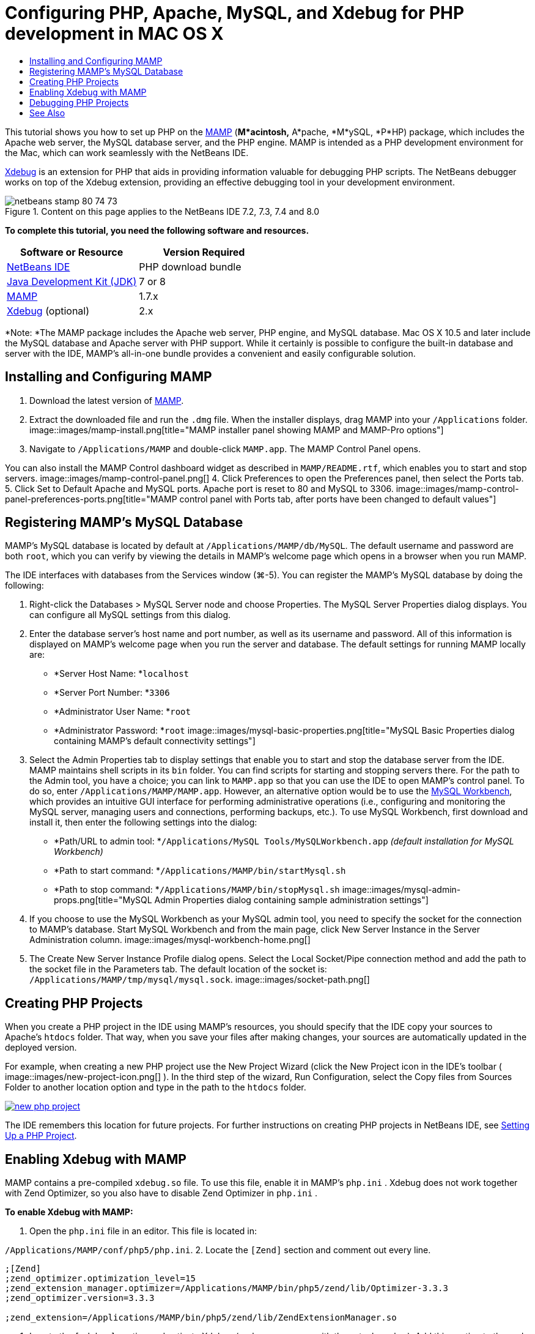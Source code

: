 // 
//     Licensed to the Apache Software Foundation (ASF) under one
//     or more contributor license agreements.  See the NOTICE file
//     distributed with this work for additional information
//     regarding copyright ownership.  The ASF licenses this file
//     to you under the Apache License, Version 2.0 (the
//     "License"); you may not use this file except in compliance
//     with the License.  You may obtain a copy of the License at
// 
//       http://www.apache.org/licenses/LICENSE-2.0
// 
//     Unless required by applicable law or agreed to in writing,
//     software distributed under the License is distributed on an
//     "AS IS" BASIS, WITHOUT WARRANTIES OR CONDITIONS OF ANY
//     KIND, either express or implied.  See the License for the
//     specific language governing permissions and limitations
//     under the License.
//

= Configuring PHP, Apache, MySQL, and Xdebug for PHP development in MAC OS X
:jbake-type: tutorial
:jbake-tags: tutorials 
:jbake-status: published
:syntax: true
:toc: left
:toc-title:
:description: Configuring PHP, Apache, MySQL, and Xdebug for PHP development in MAC OS X - Apache NetBeans
:keywords: Apache NetBeans, Tutorials, Configuring PHP, Apache, MySQL, and Xdebug for PHP development in MAC OS X

This tutorial shows you how to set up PHP on the link:http://www.mamp.info/en/index.php[+MAMP+] (*M*acintosh,* A*pache, *M*ySQL, *P*HP) package, which includes the Apache web server, the MySQL database server, and the PHP engine. MAMP is intended as a PHP development environment for the Mac, which can work seamlessly with the NetBeans IDE.

link:http://www.Xdebug.org/[+Xdebug+] is an extension for PHP that aids in providing information valuable for debugging PHP scripts. The NetBeans debugger works on top of the Xdebug extension, providing an effective debugging tool in your development environment.


image::images/netbeans-stamp-80-74-73.png[title="Content on this page applies to the NetBeans IDE 7.2, 7.3, 7.4 and 8.0"]


*To complete this tutorial, you need the following software and resources.*

|===
|Software or Resource |Version Required 

|link:https://netbeans.org/downloads/index.html[+NetBeans IDE+] |PHP download bundle 

|link:http://www.oracle.com/technetwork/java/javase/downloads/index.html[+Java Development Kit (JDK)+] |7 or 8 

|link:http://www.mamp.info/en/download.html[+MAMP+] |1.7.x 

|link:http://www.Xdebug.org/download.php[+Xdebug+] (optional) |2.x 
|===

*Note: *The MAMP package includes the Apache web server, PHP engine, and MySQL database. Mac OS X 10.5 and later include the MySQL database and Apache server with PHP support. While it certainly is possible to configure the built-in database and server with the IDE, MAMP's all-in-one bundle provides a convenient and easily configurable solution.


== Installing and Configuring MAMP

1. Download the latest version of link:http://www.mamp.info/en/download.html[+MAMP+].
2. Extract the downloaded file and run the `.dmg` file. When the installer displays, drag MAMP into your `/Applications` folder. 
image::images/mamp-install.png[title="MAMP installer panel showing MAMP and MAMP-Pro options"]
3. Navigate to `/Applications/MAMP` and double-click `MAMP.app`. The MAMP Control Panel opens. 

You can also install the MAMP Control dashboard widget as described in `MAMP/README.rtf`, which enables you to start and stop servers. 
image::images/mamp-control-panel.png[]
4. Click Preferences to open the Preferences panel, then select the Ports tab.
5. Click Set to Default Apache and MySQL ports. Apache port is reset to 80 and MySQL to 3306. 
image::images/mamp-control-panel-preferences-ports.png[title="MAMP control panel with Ports tab, after ports have been changed to default values"]


== Registering MAMP's MySQL Database

MAMP's MySQL database is located by default at `/Applications/MAMP/db/MySQL`. The default username and password are both `root`, which you can verify by viewing the details in MAMP's welcome page which opens in a browser when you run MAMP.

The IDE interfaces with databases from the Services window (⌘-5). You can register the MAMP's MySQL database by doing the following:

1. Right-click the Databases > MySQL Server node and choose Properties. The MySQL Server Properties dialog displays. You can configure all MySQL settings from this dialog.
2. Enter the database server's host name and port number, as well as its username and password. All of this information is displayed on MAMP's welcome page when you run the server and database. The default settings for running MAMP locally are: 

* *Server Host Name: *`localhost`
* *Server Port Number: *`3306`
* *Administrator User Name: *`root`
* *Administrator Password: *`root`
image::images/mysql-basic-properties.png[title="MySQL Basic Properties dialog containing MAMP's default connectivity settings"]
3. Select the Admin Properties tab to display settings that enable you to start and stop the database server from the IDE. MAMP maintains shell scripts in its `bin` folder. You can find scripts for starting and stopping servers there. For the path to the Admin tool, you have a choice; you can link to `MAMP.app` so that you can use the IDE to open MAMP's control panel. To do so, enter `/Applications/MAMP/MAMP.app`. However, an alternative option would be to use the link:http://dev.mysql.com/downloads/workbench/[+MySQL Workbench+], which provides an intuitive GUI interface for performing administrative operations (i.e., configuring and monitoring the MySQL server, managing users and connections, performing backups, etc.). To use MySQL Workbench, first download and install it, then enter the following settings into the dialog: 

* *Path/URL to admin tool: *`/Applications/MySQL Tools/MySQLWorkbench.app` _(default installation for MySQL Workbench)_
* *Path to start command: *`/Applications/MAMP/bin/startMysql.sh`
* *Path to stop command: *`/Applications/MAMP/bin/stopMysql.sh`
image::images/mysql-admin-props.png[title="MySQL Admin Properties dialog containing sample administration settings"]
4. If you choose to use the MySQL Workbench as your MySQL admin tool, you need to specify the socket for the connection to MAMP's database. Start MySQL Workbench and from the main page, click New Server Instance in the Server Administration column.
image::images/mysql-workbench-home.png[]
5. The Create New Server Instance Profile dialog opens. Select the Local Socket/Pipe connection method and add the path to the socket file in the Parameters tab. The default location of the socket is: `/Applications/MAMP/tmp/mysql/mysql.sock`. 
image::images/socket-path.png[]


[[phpProject]]
== Creating PHP Projects

When you create a PHP project in the IDE using MAMP's resources, you should specify that the IDE copy your sources to Apache's `htdocs` folder. That way, when you save your files after making changes, your sources are automatically updated in the deployed version.

For example, when creating a new PHP project use the New Project Wizard (click the New Project icon in the IDE's toolbar ( image::images/new-project-icon.png[] ). In the third step of the wizard, Run Configuration, select the Copy files from Sources Folder to another location option and type in the path to the `htdocs` folder.

image:::images/new-php-project.png[role="left", link="images/new-php-project.png"]

The IDE remembers this location for future projects. For further instructions on creating PHP projects in NetBeans IDE, see link:project-setup.html[+Setting Up a PHP Project+].


== Enabling Xdebug with MAMP

MAMP contains a pre-compiled  ``xdebug.so``  file. To use this file, enable it in MAMP's  ``php.ini`` . Xdebug does not work together with Zend Optimizer, so you also have to disable Zend Optimizer in  ``php.ini`` .

*To enable Xdebug with MAMP:*

1. Open the `php.ini` file in an editor. This file is located in: 

`/Applications/MAMP/conf/php5/php.ini`.
2. Locate the  ``[Zend]``  section and comment out every line.

[source,java]
----

;[Zend]
;zend_optimizer.optimization_level=15
;zend_extension_manager.optimizer=/Applications/MAMP/bin/php5/zend/lib/Optimizer-3.3.3
;zend_optimizer.version=3.3.3
 
;zend_extension=/Applications/MAMP/bin/php5/zend/lib/ZendExtensionManager.so
----
3. Locate the  ``[xdebug]``  section and activate Xdebug (replace `xxxxxxxx` with the actual number). Add this section to the end of  ``php.ini``  if it is not there.

[source,java]
----

[xdebug]
 
xdebug.default_enable=1
 
xdebug.remote_enable=1
xdebug.remote_handler=dbgp
xdebug.remote_host=localhost
xdebug.remote_port=9000
xdebug.remote_autostart=1
 
zend_extension="/Applications/MAMP/bin/php5/lib/php/extensions/no-debug-non-zts-xxxxxxxx/xdebug.so"
----
For an explanation of these properties, see Related Settings in the link:http://www.Xdebug.org/docs/remote[+Xdebug Remote Debugging+] documentation.
4. Note that the remote port specified for Xdebug in the previous step is: 9000. This is the default debugger port used in NetBeans. To verify this, choose NetBeans > Preferences from the main menu, then select PHP in the Options window. 
 image::images/php-options68.png[title="The debugging port can be set in the PHP Options window"] 
If needed, you can change the debugger port here.
5. Open the MAMP control panel and select the PHP tab. Deselect Zend Optimizer. 
image::images/mamp-control-panel-preferences-php.png[title="MAMP Control Panel with PHP tab, after Zend Optimizer has been unselected"]
6. Start (or restart) the MAMP Apache server.


== Debugging PHP Projects

To debug a PHP project in the IDE, right-click the project in the Projects window and choose Debug. Alternately, if the project is highlighted in the Projects window, you can click the Debug Project icon ( image::images/debug-icon.png[] ) in the main toolbar.

You can set the debugger to suspend on the first line of code by enabling this option in the <<phpOptions,PHP Options window>>.

When a debugger session is active, the debugger toolbar displays above the editor.

image::images/debugger-toolbar.png[title="The debugger toolbar in a suspended state"]

You can also verify that a PHP debugging session is active by opening the Sessions window. Choose Window > Debugging > Sessions from the main menu.

image::images/debugger-sessions-win.png[title="The Sessions window indicates that an Xdebug debugger session is active"]


link:/about/contact_form.html?to=3&subject=Feedback:%20Configuring%20PHP%20on%20Mac%20OS[+Send Feedback on This Tutorial+]



== See Also

For more information about PHP technology on link:https://netbeans.org/[+netbeans.org+], see the following resources:

* link:project-config-screencast.html[+The PHP Editor in NetBeans IDE 6.9-7.0+]. A screencast demonstrating new PHP editor support.
* link:debugging.html[+Debugging PHP Source Code+]. A document describing how to debug in the IDE using Xdebug.
* link:wish-list-tutorial-main-page.html[+Creating a CRUD Application+]. A 9-part tutorial demonstrating how to create a CRUD application using the IDE's PHP editor.
* link:remote-hosting-and-ftp-account.html[+Deploying a PHP Application on a Remote Web Server+]. A document providing guidelines on how to deploy a PHP application to a remote server where you have a hosting account.

To send comments and suggestions, get support, and keep informed on the latest developments on the NetBeans IDE PHP development features, link:../../../community/lists/top.html[+join the users@php.netbeans.org mailing list+].

